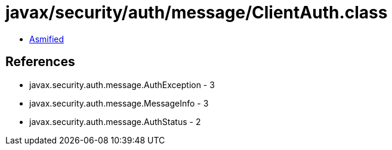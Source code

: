 = javax/security/auth/message/ClientAuth.class

 - link:ClientAuth-asmified.java[Asmified]

== References

 - javax.security.auth.message.AuthException - 3
 - javax.security.auth.message.MessageInfo - 3
 - javax.security.auth.message.AuthStatus - 2
